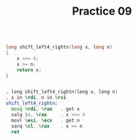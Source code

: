 #+TITLE: Practice 09

#+BEGIN_SRC c

long shift_left4_rightn(long x, long n)
{
    x <<= 4;
    x >= n;
    return x;
}

#+END_SRC

#+BEGIN_SRC asm

. long shift_left4_rightn(long x, long n)
. x in %rdi, n in %rsi
shift_left4_rightn:
  movq %rdi, %rax   . get x
  salq $4, %rax     . x <<= 4
  movl %esi, %ecx   . get n
  sarq %cl, %rax    . x >= n
  ret

#+END_SRC

